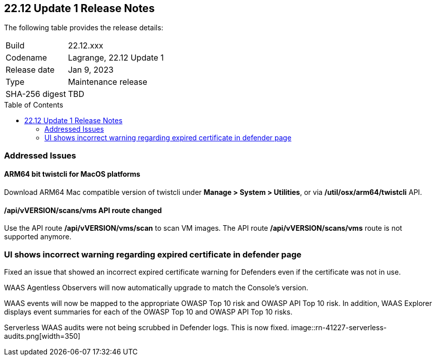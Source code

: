:toc: macro
== 22.12 Update 1 Release Notes

The following table provides the release details:

[cols="1,4"]
|===
|Build
|22.12.xxx

|Codename
|Lagrange, 22.12 Update 1
|Release date
|Jan 9, 2023

|Type
|Maintenance release

|SHA-256 digest
|TBD
|===

//Besides hosting the download on the Palo Alto Networks Customer Support Portal, we also support programmatic download (e.g., curl, wget) of the release directly from our CDN:

// LINK

toc::[]

=== Addressed Issues

//CWP-41281
==== ARM64 bit twistcli for MacOS platforms
Download ARM64 Mac compatible version of twistcli under *Manage > System > Utilities*, or via */util/osx/arm64/twistcli* API.

//CWP-42853
==== /api/vVERSION/scans/vms API route changed
Use the API route */api/vVERSION/vms/scan* to scan VM images.
The API route */api/vVERSION/scans/vms* route is not supported anymore. 

//CWP-43836
=== UI shows incorrect warning regarding expired certificate in defender page
Fixed an issue that showed an incorrect expired certificate warning for Defenders even if the certificate was not in use.

//CWP-42673
WAAS Agentless Observers will now automatically upgrade to match the Console's version.

//CWP-42646
WAAS events will now be mapped to the appropriate OWASP Top 10 risk and OWASP API Top 10 risk.
In addition, WAAS Explorer displays event summaries for each of the OWASP Top 10 and OWASP API Top 10 risks.

//CWP-41227
Serverless WAAS audits were not being scrubbed in Defender logs. This is now fixed.
image::rn-41227-serverless-audits.png[width=350]

